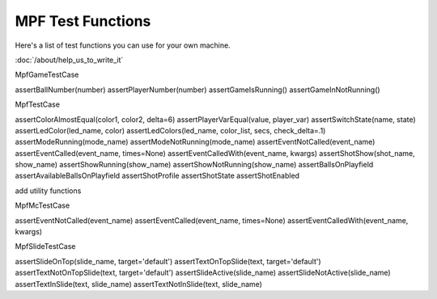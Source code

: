 MPF Test Functions
==================

Here's a list of test functions you can use for your own machine.

:doc:`/about/help_us_to_write_it`

MpfGameTestCase

assertBallNumber(number)
assertPlayerNumber(number)
assertGameIsRunning()
assertGameInNotRunning()

MpfTestCase

assertColorAlmostEqual(color1, color2, delta=6)
assertPlayerVarEqual(value, player_var)
assertSwitchState(name, state)
assertLedColor(led_name, color)
assertLedColors(led_name, color_list, secs, check_delta=.1)
assertModeRunning(mode_name)
assertModeNotRunning(mode_name)
assertEventNotCalled(event_name)
assertEventCalled(event_name, times=None)
assertEventCalledWith(event_name, kwargs)
assertShotShow(shot_name, show_name)
assertShowRunning(show_name)
assertShowNotRunning(show_name)
assertBallsOnPlayfield
assertAvailableBallsOnPlayfield
assertShotProfile
assertShotState
assertShotEnabled

add utility functions

MpfMcTestCase

assertEventNotCalled(event_name)
assertEventCalled(event_name, times=None)
assertEventCalledWith(event_name, kwargs)

MpfSlideTestCase

assertSlideOnTop(slide_name, target='default')
assertTextOnTopSlide(text, target='default')
assertTextNotOnTopSlide(text, target='default')
assertSlideActive(slide_name)
assertSlideNotActive(slide_name)
assertTextInSlide(text, slide_name)
assertTextNotInSlide(text, slide_name)

